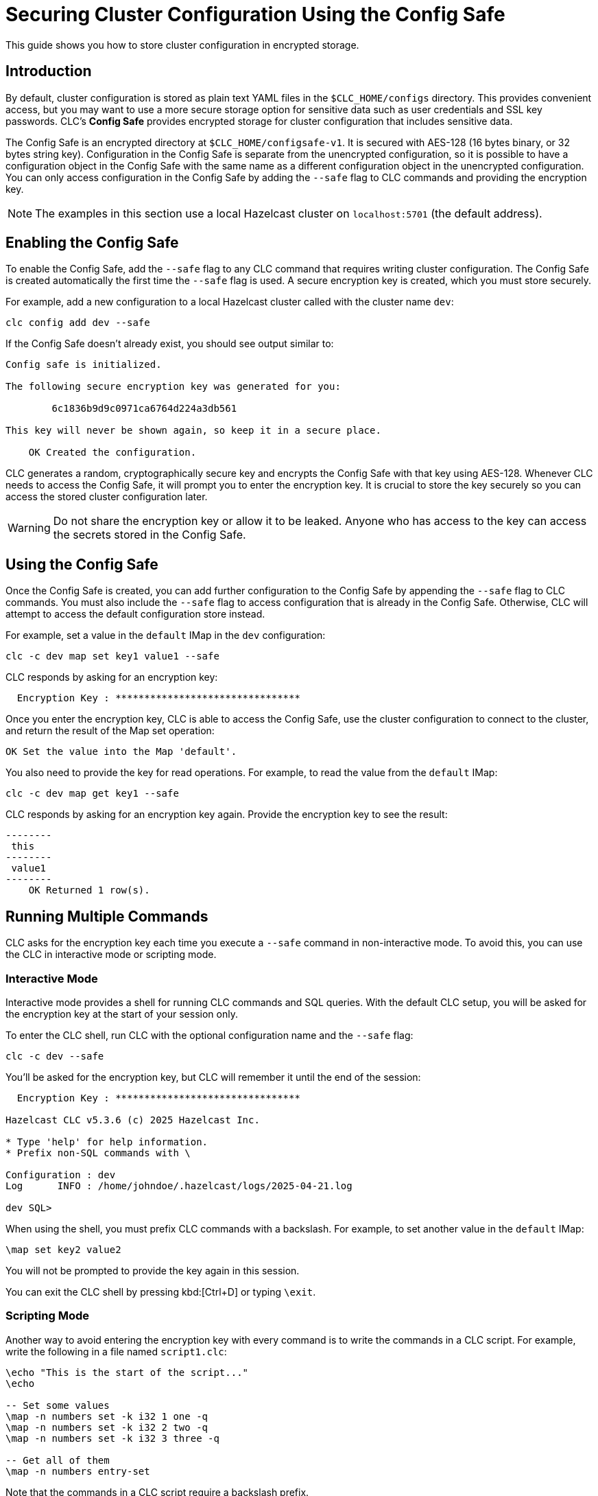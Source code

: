 = Securing Cluster Configuration Using the Config Safe

:description: This guide shows you how to store cluster configuration in encrypted storage.

{description}

== Introduction

By default, cluster configuration is stored as plain text YAML files in the `$CLC_HOME/configs` directory. This provides convenient access, but you may want to use a more secure storage option for sensitive data such as user credentials and SSL key passwords. CLC's *Config Safe* provides encrypted storage for cluster configuration that includes sensitive data.

The Config Safe is an encrypted directory at `$CLC_HOME/configsafe-v1`. It is secured with AES-128 (16 bytes binary, or 32 bytes string key). Configuration in the Config Safe is separate from the unencrypted configuration, so it is possible to have a configuration object in the Config Safe with the same name as a different configuration object in the unencrypted configuration. You can only access configuration in the Config Safe by adding the `--safe` flag to CLC commands and providing the encryption key.

NOTE: The examples in this section use a local Hazelcast cluster on `localhost:5701` (the default address).

== Enabling the Config Safe

To enable the Config Safe, add the `--safe` flag to any CLC command that requires writing cluster configuration. The Config Safe is created automatically the first time the `--safe` flag is used. A secure encryption key is created, which you must store securely.

For example, add a new configuration to a local Hazelcast cluster called with the cluster name `dev`:

[source,bash]
----
clc config add dev --safe
----

If the Config Safe doesn't already exist, you should see output similar to:

[source,output]
----
Config safe is initialized.

The following secure encryption key was generated for you:

        6c1836b9d9c0971ca6764d224a3db561

This key will never be shown again, so keep it in a secure place.

    OK Created the configuration.
----

CLC generates a random, cryptographically secure key and encrypts the Config Safe with that key using AES-128. Whenever CLC needs to access the Config Safe, it will prompt you to enter the encryption key. It is crucial to store the key securely so you can access the stored cluster configuration later.

WARNING: Do not share the encryption key or allow it to be leaked. Anyone who has access to the key can access the secrets stored in the Config Safe.

== Using the Config Safe

Once the Config Safe is created, you can add further configuration to the Config Safe by appending the `--safe` flag to CLC commands. You must also include the `--safe` flag to access configuration that is already in the Config Safe. Otherwise, CLC will attempt to access the default configuration store instead.

For example, set a value in the `default` IMap in the `dev` configuration:

[source,bash]
----
clc -c dev map set key1 value1 --safe
----

CLC responds by asking for an encryption key:

[source,output]
----
  Encryption Key : ********************************
----

Once you enter the encryption key, CLC is able to access the Config Safe, use the cluster configuration to connect to the cluster, and return the result of the Map set operation:

[source,output]
----
OK Set the value into the Map 'default'.
----

You also need to provide the key for read operations. For example, to read the value from the `default` IMap:

[source,bash]
----
clc -c dev map get key1 --safe
----

CLC responds by asking for an encryption key again. Provide the encryption key to see the result:

[source,output]
----
--------
 this
--------
 value1
--------
    OK Returned 1 row(s).
----

== Running Multiple Commands

CLC asks for the encryption key each time you execute a `--safe` command in non-interactive mode. To avoid this, you can use the CLC in interactive mode or scripting mode.

=== Interactive Mode

Interactive mode provides a shell for running CLC commands and SQL queries. With the default CLC setup, you will be asked for the encryption key at the start of your session only.

To enter the CLC shell, run CLC with the optional configuration name and the `--safe` flag:

[source,bash]
----
clc -c dev --safe
----

You'll be asked for the encryption key, but CLC will remember it until the end of the session:

[source,output]
----
  Encryption Key : ********************************

Hazelcast CLC v5.3.6 (c) 2025 Hazelcast Inc.

* Type 'help' for help information.
* Prefix non-SQL commands with \

Configuration : dev
Log      INFO : /home/johndoe/.hazelcast/logs/2025-04-21.log

dev SQL>
----

When using the shell, you must prefix CLC commands with a backslash. For example, to set another value in the `default` IMap:

[source]
----
\map set key2 value2
----

You will not be prompted to provide the key again in this session.

You can exit the CLC shell by pressing kbd:[Ctrl+D] or typing `\exit`.

=== Scripting Mode

Another way to avoid entering the encryption key with every command is to write the commands in a CLC script. For example, write the following in a file named `script1.clc`:

[source]
----
\echo "This is the start of the script..."
\echo

-- Set some values
\map -n numbers set -k i32 1 one -q
\map -n numbers set -k i32 2 two -q
\map -n numbers set -k i32 3 three -q

-- Get all of them
\map -n numbers entry-set
----

Note that the commands in a CLC script require a backslash prefix.

Run the script using the `script run` command:

[source,bash]
----
clc -c dev script run script1.clc --safe
----

You will be prompted to provide the encryption key:

[source,output]
----
  Encryption Key : ********************************

This is the start of the script...

---------------
 __key | this
---------------
     2 | two
     1 | one
     3 | three
---------------
    OK Returned 3 row(s).
----

This allows you to run multiple commands and only provide the encryption key when you run the script.

== Migrating the Config Safe

The Config Safe consists of files in the `$CLC_HOME/configsafe-v1` directory. You can see its location by running the following command:

[source,bash]
----
clc home configsafe-v1
----

If you need to migrate the Config Safe to another device, compress the `configsafe-v1` directory at the source and extract it at the destination. For example, using GNU Tar and BASH or ZSH:

1. Compress the Config Safe directory:
+
[source,bash]
----
tar cfz configsafe.tar.gz -C $(clc home) configsafe-v1
----

2. Copy `configsafe.tar.gz` to the destination.

3. Extract the Config Safe directory in `$CLC_HOME`:
+
[source,bash]
----
tar xfz configsafe.tar.gz -C $(clc home)
----

4. Verify the migration:
+
[source,bash]
----
clc config list --safe
----

== Next Steps

* See xref:advanced-scripting.adoc[Advanced Scripting] for more information about writing CLC scripts.
* See xref:clc-commands.adoc[Command Reference] for the full list of CLC commands.